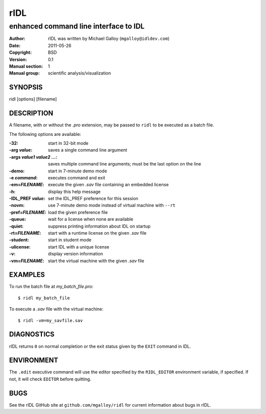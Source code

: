 ====
rIDL
====

--------------------------------------
enhanced command line interface to IDL
--------------------------------------

:Author: rIDL was written by Michael Galloy (``mgalloy@idldev.com``)
:Date:   2011-05-26
:Copyright: BSD
:Version: 0.1
:Manual section: 1
:Manual group: scientific analysis/visualization


SYNOPSIS
--------

ridl [options] [filename]

  
DESCRIPTION
-----------

A filename, with or without the *.pro* extension, may be passed to ``ridl`` to
be executed as a batch file.

The following options are available:

:-32:
  start in 32-bit mode
:-arg *value*:
  saves a single command line argument
:-args *value1* *value2* ...:
  saves multiple command line arguments; must be the last option on the line
:-demo:
  start in 7-minute demo mode
:-e *command*:
  executes command and exit
:-em=\ *FILENAME*:
  execute the given *.sav* file containing an embedded license
:-h:
  display this help message
:-IDL_PREF *value*:
  set the IDL_PREF preference for this session
:-novm:
  use 7-minute demo mode instead of virtual machine with ``--rt``
:-pref=\ *FILENAME*:
  load the given preference file
:-queue:
  wait for a license when none are available
:-quiet:
  suppress printing information about IDL on startup
:-rt=\ *FILENAME*:
  start with a runtime license on the given *.sav* file
:-student:
  start in student mode
:-ulicense:
  start IDL with a unique license
:-v:
  display version information
:-vm=\ *FILENAME*:
  start the virtual machine with the given *.sav* file
     


EXAMPLES
--------

To run the batch file at *my_batch_file.pro*::

  $ ridl my_batch_file

To execute a *.sav* file with the virtual machine::

  $ ridl -vm=my_savfile.sav


DIAGNOSTICS
-----------

rIDL returns ``0`` on normal completion or the exit status given by the
``EXIT`` command in IDL.


ENVIRONMENT
-----------

The ``.edit`` executive command will use the editor specified by the
``RIDL_EDITOR`` environment variable, if specified. If not, it will check
``EDITOR`` before quitting.

    
BUGS
----

See the rIDL GitHub site at ``github.com/mgalloy/ridl`` for current information
about bugs in rIDL.
